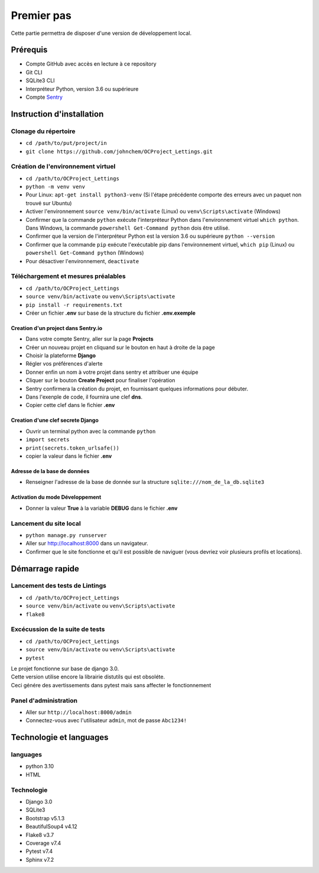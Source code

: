 Premier pas
===========

Cette partie permettra de disposer d'une version de développement local.

Prérequis
---------
- Compte GitHub avec accès en lecture à ce repository
- Git CLI
- SQLite3 CLI
- Interpréteur Python, version 3.6 ou supérieure
- Compte `Sentry <https://sentry.io>`_

Instruction d'installation
--------------------------
Clonage du répertoire
^^^^^^^^^^^^^^^^^^^^^
- ``cd /path/to/put/project/in``
- ``git clone https://github.com/johnchem/OCProject_Lettings.git``

Création de l'environnement virtuel
^^^^^^^^^^^^^^^^^^^^^^^^^^^^^^^^^^^
- ``cd /path/to/OCProject_Lettings``
- ``python -m venv venv``
- Pour Linux: ``apt-get install python3-venv`` (Si l'étape précédente comporte des erreurs avec un paquet non trouvé sur Ubuntu)
- Activer l'environnement ``source venv/bin/activate`` (Linux) ou ``venv\Scripts\activate`` (Windows)
- Confirmer que la commande ``python`` exécute l'interpréteur Python dans l'environnement virtuel ``which python``. Dans Windows, la commande ``powershell Get-Command python`` dois être utilisé.
- Confirmer que la version de l'interpréteur Python est la version 3.6 ou supérieure ``python --version``
- Confirmer que la commande ``pip`` exécute l'exécutable pip dans l'environnement virtuel, ``which pip`` (Linux) ou ``powershell Get-Command python`` (Windows)
- Pour désactiver l'environnement, ``deactivate``

Téléchargement et mesures préalables
^^^^^^^^^^^^^^^^^^^^^^^^^^^^^^^^^^^^
- ``cd /path/to/OCProject_Lettings``
- ``source venv/bin/activate`` ou ``venv\Scripts\activate``
- ``pip install -r requirements.txt``
- Créer un fichier **.env** sur base de la structure du fichier **.env.exemple**

Creation d'un project dans Sentry.io
""""""""""""""""""""""""""""""""""""
- Dans votre compte Sentry, aller sur la page **Projects**
- Créer un nouveau projet en cliquand sur le bouton en haut à droite de la page
- Choisir la plateforme **Django**
- Régler vos préférences d'alerte
- Donner enfin un nom à votre projet dans sentry et attribuer une équipe
- Cliquer sur le bouton **Create Project** pour finaliser l'opération
- Sentry confirmera la création du projet, en fournissant quelques informations pour débuter. 
- Dans l'exenple de code, il fournira une clef **dns**.
- Copier cette clef dans le fichier **.env**

Creation d'une clef secrete Django
""""""""""""""""""""""""""""""""""
- Ouvrir un terminal python avec la commande ``python``
- ``import secrets``
- ``print(secrets.token_urlsafe())``
- copier la valeur dans le fichier **.env**

Adresse de la base de données
"""""""""""""""""""""""""""""
- Renseigner l'adresse de la base de donnée sur la structure ``sqlite:///nom_de_la_db.sqlite3``

Activation du mode Développement
""""""""""""""""""""""""""""""""
- Donner la valeur **True** à la variable **DEBUG** dans le fichier **.env** 

Lancement du site local
^^^^^^^^^^^^^^^^^^^^^^^
- ``python manage.py runserver``
- Aller sur `http://localhost:8000 <http://localhost:8000>`_ dans un navigateur.
- Confirmer que le site fonctionne et qu'il est possible de naviguer (vous devriez voir plusieurs profils et locations).

Démarrage rapide
----------------

Lancement des tests de Lintings
^^^^^^^^^^^^^^^^^^^^^^^^^^^^^^^
- ``cd /path/to/OCProject_Lettings``
- ``source venv/bin/activate`` ou ``venv\Scripts\activate``
- ``flake8``

Excécussion de la suite de tests
^^^^^^^^^^^^^^^^^^^^^^^^^^^^^^^^
- ``cd /path/to/OCProject_Lettings``
- ``source venv/bin/activate`` ou ``venv\Scripts\activate``
- ``pytest``

| Le projet fonctionne sur base de django 3.0.
| Cette version utilise encore la librairie distutils qui est obsoléte.
| Ceci génére des avertissements dans pytest mais sans affecter le fonctionnement

Panel d'administration
^^^^^^^^^^^^^^^^^^^^^^
- Aller sur ``http://localhost:8000/admin``
- Connectez-vous avec l'utilisateur ``admin``, mot de passe ``Abc1234!``

Technologie et languages
------------------------

languages
^^^^^^^^^
- python 3.10
- HTML

Technologie
^^^^^^^^^^^
- Django 3.0
- SQLite3
- Bootstrap v5.1.3
- BeautifulSoup4 v4.12
- Flake8 v3.7
- Coverage v7.4
- Pytest v7.4
- Sphinx v7.2 

